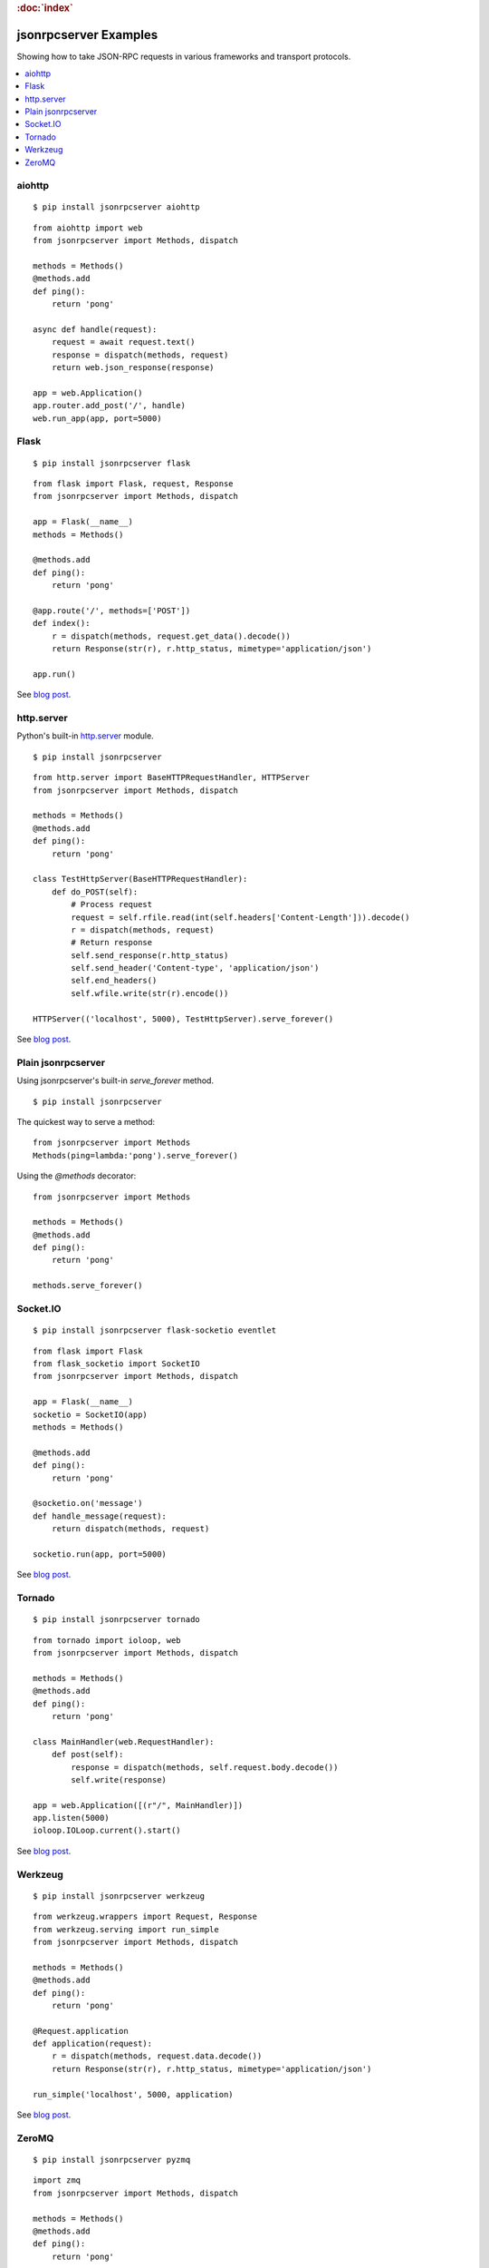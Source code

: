 .. rubric:: :doc:`index`

jsonrpcserver Examples
**********************

Showing how to take JSON-RPC requests in various frameworks and transport
protocols.

.. contents::
    :local:

aiohttp
=======

::

    $ pip install jsonrpcserver aiohttp

::

    from aiohttp import web
    from jsonrpcserver import Methods, dispatch

    methods = Methods()
    @methods.add
    def ping():
        return 'pong'

    async def handle(request):
        request = await request.text()
        response = dispatch(methods, request)
        return web.json_response(response)

    app = web.Application()
    app.router.add_post('/', handle)
    web.run_app(app, port=5000)

Flask
=====

::

    $ pip install jsonrpcserver flask

::

    from flask import Flask, request, Response
    from jsonrpcserver import Methods, dispatch

    app = Flask(__name__)
    methods = Methods()

    @methods.add
    def ping():
        return 'pong'

    @app.route('/', methods=['POST'])
    def index():
        r = dispatch(methods, request.get_data().decode())
        return Response(str(r), r.http_status, mimetype='application/json')

    app.run()

See `blog post <https://bcb.github.io/jsonrpc/flask>`__.

http.server
===========

Python's built-in `http.server
<https://docs.python.org/3/library/http.server.html>`__ module.

::

    $ pip install jsonrpcserver

::

    from http.server import BaseHTTPRequestHandler, HTTPServer
    from jsonrpcserver import Methods, dispatch

    methods = Methods()
    @methods.add
    def ping():
        return 'pong'

    class TestHttpServer(BaseHTTPRequestHandler):
        def do_POST(self):
            # Process request
            request = self.rfile.read(int(self.headers['Content-Length'])).decode()
            r = dispatch(methods, request)
            # Return response
            self.send_response(r.http_status)
            self.send_header('Content-type', 'application/json')
            self.end_headers()
            self.wfile.write(str(r).encode())

    HTTPServer(('localhost', 5000), TestHttpServer).serve_forever()

See `blog post <https://bcb.github.io/jsonrpc/httpserver>`__.

Plain jsonrpcserver
===================

Using jsonrpcserver's built-in `serve_forever` method.

::

    $ pip install jsonrpcserver

The quickest way to serve a method::

    from jsonrpcserver import Methods
    Methods(ping=lambda:'pong').serve_forever()

Using the `@methods` decorator::

    from jsonrpcserver import Methods

    methods = Methods()
    @methods.add
    def ping():
        return 'pong'

    methods.serve_forever()

Socket.IO
=========

::

    $ pip install jsonrpcserver flask-socketio eventlet

::

    from flask import Flask
    from flask_socketio import SocketIO
    from jsonrpcserver import Methods, dispatch

    app = Flask(__name__)
    socketio = SocketIO(app)
    methods = Methods()

    @methods.add
    def ping():
        return 'pong'

    @socketio.on('message')
    def handle_message(request):
        return dispatch(methods, request)

    socketio.run(app, port=5000)

See `blog post <https://bcb.github.io/jsonrpc/flask-socketio>`__.

Tornado
=======

::

    $ pip install jsonrpcserver tornado

::

    from tornado import ioloop, web
    from jsonrpcserver import Methods, dispatch

    methods = Methods()
    @methods.add
    def ping():
        return 'pong'

    class MainHandler(web.RequestHandler):
        def post(self):
            response = dispatch(methods, self.request.body.decode())
            self.write(response)

    app = web.Application([(r"/", MainHandler)])
    app.listen(5000)
    ioloop.IOLoop.current().start()

See `blog post <https://bcb.github.io/jsonrpc/tornado>`__.

Werkzeug
========

::

    $ pip install jsonrpcserver werkzeug

::

    from werkzeug.wrappers import Request, Response
    from werkzeug.serving import run_simple
    from jsonrpcserver import Methods, dispatch

    methods = Methods()
    @methods.add
    def ping():
        return 'pong'

    @Request.application
    def application(request):
        r = dispatch(methods, request.data.decode())
        return Response(str(r), r.http_status, mimetype='application/json')

    run_simple('localhost', 5000, application)

See `blog post <https://bcb.github.io/jsonrpc/werkzeug>`__.

ZeroMQ
======

::

    $ pip install jsonrpcserver pyzmq

::

    import zmq
    from jsonrpcserver import Methods, dispatch

    methods = Methods()
    @methods.add
    def ping():
        return 'pong'

    context = zmq.Context()
    socket = context.socket(zmq.REP)
    socket.bind('tcp://*:5000')

    while True:
        request = socket.recv().decode()
        response = dispatch(methods, request)
        socket.send_string(str(response))

See `blog post <https://bcb.github.io/jsonrpc/zeromq>`__.
